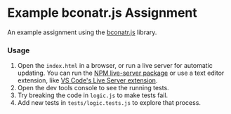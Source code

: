 * Example bconatr.js Assignment

An example assignment using the [[https://github.com/abbreviatedman/bconatr-js][bconatr.js]] library.

*** Usage

1. Open the ~index.html~ in a browser, or run a live server for automatic updating. You can run the [[https://www.npmjs.com/package/live-server][NPM live-server package]] or use a text editor extension, like [[https://marketplace.visualstudio.com/items?itemName=ritwickdey.LiveServer][VS Code's Live Server extension]].
2. Open the dev tools console to see the running tests.
3. Try breaking the code in ~logic.js~ to make tests fail.
4. Add new tests in ~tests/logic.tests.js~ to explore that process.
